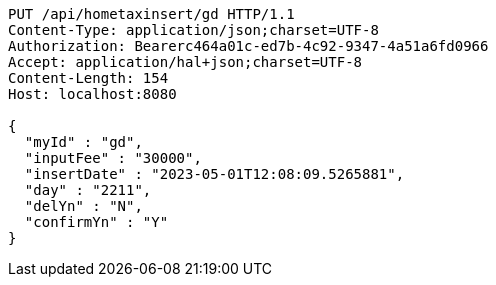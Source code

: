 [source,http,options="nowrap"]
----
PUT /api/hometaxinsert/gd HTTP/1.1
Content-Type: application/json;charset=UTF-8
Authorization: Bearerc464a01c-ed7b-4c92-9347-4a51a6fd0966
Accept: application/hal+json;charset=UTF-8
Content-Length: 154
Host: localhost:8080

{
  "myId" : "gd",
  "inputFee" : "30000",
  "insertDate" : "2023-05-01T12:08:09.5265881",
  "day" : "2211",
  "delYn" : "N",
  "confirmYn" : "Y"
}
----